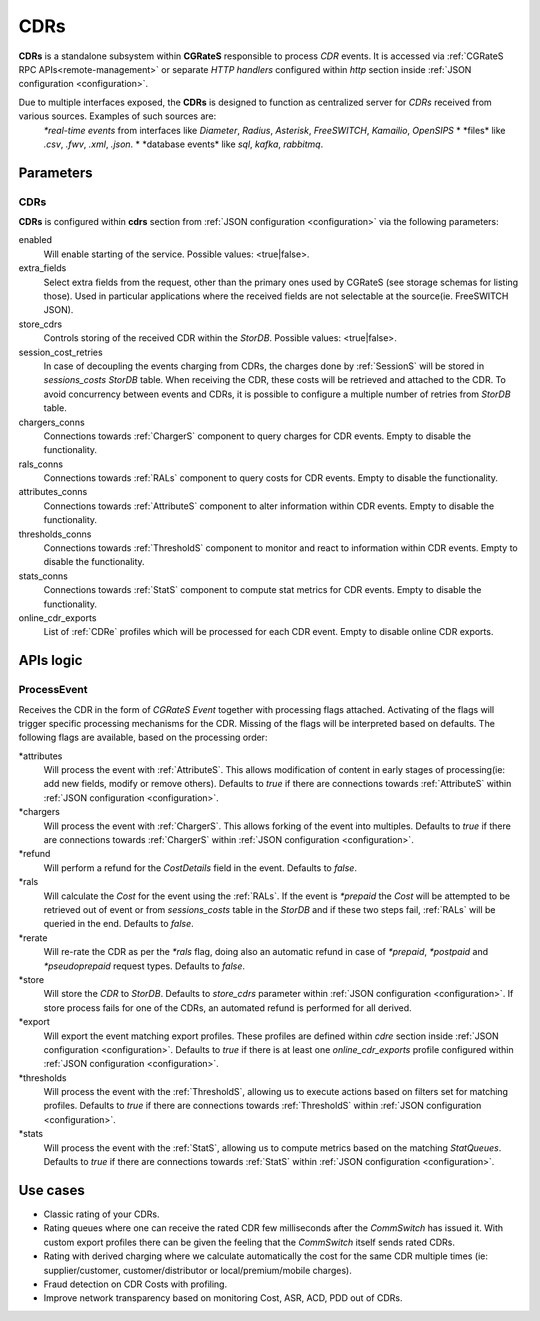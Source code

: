 .. _CDRs:

CDRs
====


**CDRs** is a standalone subsystem within **CGRateS** responsible to process *CDR* events. It is accessed via :ref:`CGRateS RPC APIs<remote-management>` or separate *HTTP handlers* configured within *http* section inside :ref:`JSON configuration <configuration>`.

Due to multiple interfaces exposed, the **CDRs** is designed to function as centralized server for *CDRs* received from various sources. Examples of such sources are:
	*\*real-time events* from interfaces like *Diameter*, *Radius*, *Asterisk*, *FreeSWITCH*, *Kamailio*, *OpenSIPS*
	* \*files* like *.csv*, *.fwv*, *.xml*, *.json*.
	* \*database events* like *sql*, *kafka*, *rabbitmq*.

Parameters
----------


CDRs
^^^^

**CDRs** is configured within **cdrs** section from :ref:`JSON configuration <configuration>` via the following parameters:

enabled
	Will enable starting of the service. Possible values: <true|false>.

extra_fields
	Select extra fields from the request, other than the primary ones used by CGRateS (see storage schemas for listing those). Used in particular applications where the received fields are not selectable at the source(ie. FreeSWITCH JSON).

store_cdrs
	Controls storing of the received CDR within the *StorDB*. Possible values: <true|false>.

session_cost_retries
	In case of decoupling the events charging from CDRs, the charges done by :ref:`SessionS` will be stored in *sessions_costs* *StorDB* table. When receiving the CDR, these costs will be retrieved and attached to the CDR. To avoid concurrency between events and CDRs, it is possible to configure a multiple number of retries from *StorDB* table.

chargers_conns
	Connections towards :ref:`ChargerS` component to query charges for CDR events. Empty to disable the functionality.

rals_conns
	Connections towards :ref:`RALs` component to query costs for CDR events. Empty to disable the functionality.

attributes_conns
	Connections towards :ref:`AttributeS` component to alter information within CDR events. Empty to disable the functionality.

thresholds_conns
	Connections towards :ref:`ThresholdS` component to monitor and react to information within CDR events. Empty to disable the functionality.

stats_conns
	Connections towards :ref:`StatS` component to compute stat metrics for CDR events. Empty to disable the functionality.

online_cdr_exports
	List of :ref:`CDRe` profiles which will be processed for each CDR event. Empty to disable online CDR exports.



APIs logic
----------

ProcessEvent
^^^^^^^^^^^^

Receives the CDR in the form of *CGRateS Event* together with processing flags attached. Activating of the flags will trigger specific processing mechanisms for the CDR. Missing of the flags will be interpreted based on defaults. The following flags are available, based on the processing order:

\*attributes
	Will process the event with :ref:`AttributeS`. This allows modification of content in early stages of processing(ie: add new fields, modify or remove others). Defaults to *true* if there are connections towards :ref:`AttributeS` within :ref:`JSON configuration <configuration>`.

\*chargers
	Will process the event with :ref:`ChargerS`. This allows forking of the event into multiples. Defaults to *true* if there are connections towards :ref:`ChargerS` within :ref:`JSON configuration <configuration>`.

\*refund
	Will perform a refund for the *CostDetails* field in the event. Defaults to *false*.

\*rals
	Will calculate the *Cost* for the event using the :ref:`RALs`. If the event is *\*prepaid* the *Cost* will be attempted to be retrieved out of event or from *sessions_costs* table in the *StorDB* and if these two steps fail, :ref:`RALs` will be queried in the end. Defaults to *false*.

\*rerate
	Will re-rate the CDR as per the *\*rals* flag, doing also an automatic refund in case of *\*prepaid*, *\*postpaid* and *\*pseudoprepaid* request types. Defaults to *false*.

\*store
	Will store the *CDR* to *StorDB*. Defaults to *store_cdrs* parameter within :ref:`JSON configuration <configuration>`. If store process fails for one of the CDRs, an automated refund is performed for all derived.

\*export
	Will export the event matching export profiles. These profiles are defined within *cdre* section inside :ref:`JSON configuration <configuration>`. Defaults to *true* if there is at least one *online_cdr_exports* profile configured within :ref:`JSON configuration <configuration>`.

\*thresholds
	Will process the event with the :ref:`ThresholdS`, allowing us to execute actions based on filters set for matching profiles. Defaults to *true* if there are connections towards :ref:`ThresholdS` within :ref:`JSON configuration <configuration>`.

\*stats
	Will process the event with the :ref:`StatS`, allowing us to compute metrics based on the matching *StatQueues*. Defaults to *true* if there are connections towards :ref:`StatS` within :ref:`JSON configuration <configuration>`.


Use cases
---------

* Classic rating of your CDRs.
* Rating queues where one can receive the rated CDR few milliseconds after the *CommSwitch* has issued it. With custom export profiles there can be given the feeling that the *CommSwitch* itself sends rated CDRs.
* Rating with derived charging where we calculate automatically the cost for the same CDR multiple times (ie: supplier/customer, customer/distributor or local/premium/mobile charges).
* Fraud detection on CDR Costs with profiling.
* Improve network transparency based on monitoring Cost, ASR, ACD, PDD out of CDRs.

